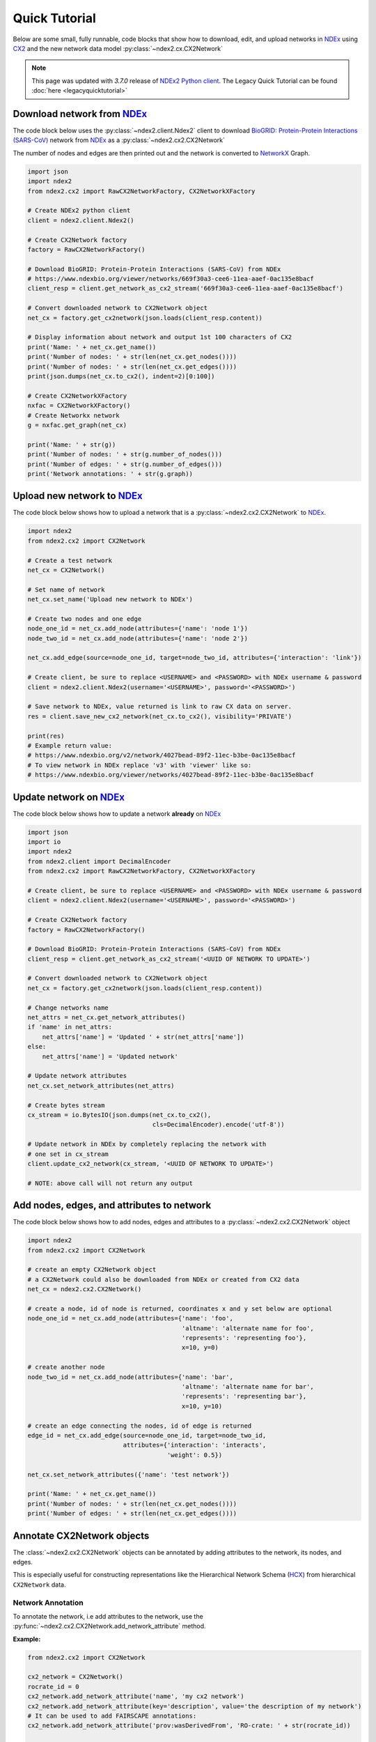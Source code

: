 Quick Tutorial
================

.. _NDEx: https://www.ndexbio.org
.. _NDEx2 Python client: https://pypi.org/ndex2-client
.. _NetworkX: https://networkx.org
.. _`BioGRID: Protein-Protein Interactions (SARS-CoV)`: https://www.ndexbio.org/viewer/networks/669f30a3-cee6-11ea-aaef-0ac135e8bacf
.. _CX2: https://cytoscape.org/cx/cx2/specification/cytoscape-exchange-format-specification-(version-2)
.. _`Multi-Scale Integrated Cell (MuSIC) v1`: https://www.ndexbio.org/viewer/networks/7fc70ab6-9fb1-11ea-aaef-0ac135e8bacf

Below are some small, fully runnable, code blocks that show how to download, edit,
and upload networks in `NDEx`_ using CX2_ and the new network data model
:py:class:`~ndex2.cx.CX2Network`

.. note::

    This page was updated with `3.7.0` release of `NDEx2 Python client`_.
    The Legacy Quick Tutorial can be found :doc:`here <legacyquicktutorial>`

Download network from `NDEx`_
-------------------------------

The code block below uses the :py:class:`~ndex2.client.Ndex2` client
to download `BioGRID: Protein-Protein Interactions (SARS-CoV)`_
network from `NDEx`_ as a :py:class:`~ndex2.cx2.CX2Network`

The number of nodes and edges are then printed out and the network is
converted to `NetworkX`_ Graph.


.. code-block:: python

    import json
    import ndex2
    from ndex2.cx2 import RawCX2NetworkFactory, CX2NetworkXFactory

    # Create NDEx2 python client
    client = ndex2.client.Ndex2()

    # Create CX2Network factory
    factory = RawCX2NetworkFactory()

    # Download BioGRID: Protein-Protein Interactions (SARS-CoV) from NDEx
    # https://www.ndexbio.org/viewer/networks/669f30a3-cee6-11ea-aaef-0ac135e8bacf
    client_resp = client.get_network_as_cx2_stream('669f30a3-cee6-11ea-aaef-0ac135e8bacf')

    # Convert downloaded network to CX2Network object
    net_cx = factory.get_cx2network(json.loads(client_resp.content))

    # Display information about network and output 1st 100 characters of CX2
    print('Name: ' + net_cx.get_name())
    print('Number of nodes: ' + str(len(net_cx.get_nodes())))
    print('Number of nodes: ' + str(len(net_cx.get_edges())))
    print(json.dumps(net_cx.to_cx2(), indent=2)[0:100])

    # Create CX2NetworkXFactory
    nxfac = CX2NetworkXFactory()
    # Create Networkx network
    g = nxfac.get_graph(net_cx)

    print('Name: ' + str(g))
    print('Number of nodes: ' + str(g.number_of_nodes()))
    print('Number of edges: ' + str(g.number_of_edges()))
    print('Network annotations: ' + str(g.graph))


Upload new network to `NDEx`_
--------------------------------

The code block below shows how to upload a network that is a
:py:class:`~ndex2.cx2.CX2Network` to `NDEx`_.

.. code-block:: python

    import ndex2
    from ndex2.cx2 import CX2Network

    # Create a test network
    net_cx = CX2Network()

    # Set name of network
    net_cx.set_name('Upload new network to NDEx')

    # Create two nodes and one edge
    node_one_id = net_cx.add_node(attributes={'name': 'node 1'})
    node_two_id = net_cx.add_node(attributes={'name': 'node 2'})

    net_cx.add_edge(source=node_one_id, target=node_two_id, attributes={'interaction': 'link'})

    # Create client, be sure to replace <USERNAME> and <PASSWORD> with NDEx username & password
    client = ndex2.client.Ndex2(username='<USERNAME>', password='<PASSWORD>')

    # Save network to NDEx, value returned is link to raw CX data on server.
    res = client.save_new_cx2_network(net_cx.to_cx2(), visibility='PRIVATE')

    print(res)
    # Example return value:
    # https://www.ndexbio.org/v2/network/4027bead-89f2-11ec-b3be-0ac135e8bacf
    # To view network in NDEx replace 'v3' with 'viewer' like so:
    # https://www.ndexbio.org/viewer/networks/4027bead-89f2-11ec-b3be-0ac135e8bacf


Update network on NDEx_
-------------------------

The code block below shows how to update a network **already** on NDEx_

.. code-block:: python

    import json
    import io
    import ndex2
    from ndex2.client import DecimalEncoder
    from ndex2.cx2 import RawCX2NetworkFactory, CX2NetworkXFactory

    # Create client, be sure to replace <USERNAME> and <PASSWORD> with NDEx username & password
    client = ndex2.client.Ndex2(username='<USERNAME>', password='<PASSWORD>')

    # Create CX2Network factory
    factory = RawCX2NetworkFactory()

    # Download BioGRID: Protein-Protein Interactions (SARS-CoV) from NDEx
    client_resp = client.get_network_as_cx2_stream('<UUID OF NETWORK TO UPDATE>')

    # Convert downloaded network to CX2Network object
    net_cx = factory.get_cx2network(json.loads(client_resp.content))

    # Change networks name
    net_attrs = net_cx.get_network_attributes()
    if 'name' in net_attrs:
        net_attrs['name'] = 'Updated ' + str(net_attrs['name'])
    else:
        net_attrs['name'] = 'Updated network'

    # Update network attributes
    net_cx.set_network_attributes(net_attrs)

    # Create bytes stream
    cx_stream = io.BytesIO(json.dumps(net_cx.to_cx2(),
                                      cls=DecimalEncoder).encode('utf-8'))

    # Update network in NDEx by completely replacing the network with
    # one set in cx_stream
    client.update_cx2_network(cx_stream, '<UUID OF NETWORK TO UPDATE>')

    # NOTE: above call will not return any output


Add nodes, edges, and attributes to network
-------------------------------------------------

The code block below shows how to add nodes, edges and attributes to
a :py:class:`~ndex2.cx2.CX2Network` object

.. code-block:: python

    import ndex2
    from ndex2.cx2 import CX2Network

    # create an empty CX2Network object
    # a CX2Network could also be downloaded from NDEx or created from CX2 data
    net_cx = ndex2.cx2.CX2Network()

    # create a node, id of node is returned, coordinates x and y set below are optional
    node_one_id = net_cx.add_node(attributes={'name': 'foo',
                                              'altname': 'alternate name for foo',
                                              'represents': 'representing foo'},
                                              x=10, y=0)

    # create another node
    node_two_id = net_cx.add_node(attributes={'name': 'bar',
                                              'altname': 'alternate name for bar',
                                              'represents': 'representing bar'},
                                              x=10, y=10)

    # create an edge connecting the nodes, id of edge is returned
    edge_id = net_cx.add_edge(source=node_one_id, target=node_two_id,
                              attributes={'interaction': 'interacts',
                                          'weight': 0.5})

    net_cx.set_network_attributes({'name': 'test network'})

    print('Name: ' + net_cx.get_name())
    print('Number of nodes: ' + str(len(net_cx.get_nodes())))
    print('Number of edges: ' + str(len(net_cx.get_edges())))


Annotate CX2Network objects
----------------------------------

The :class:`~ndex2.cx2.CX2Network` objects can be annotated by adding attributes to the network, its nodes, and edges.

This is especially useful for constructing representations like the Hierarchical Network Schema (HCX_) from
hierarchical ``CX2Network`` data.

Network Annotation
~~~~~~~~~~~~~~~~~~~

To annotate the network, i.e add attributes to the network,
use the :py:func:`~ndex2.cx2.CX2Network.add_network_attribute` method.

**Example:**

.. code-block:: python

    from ndex2.cx2 import CX2Network

    cx2_network = CX2Network()
    rocrate_id = 0
    cx2_network.add_network_attribute('name', 'my cx2 network')
    cx2_network.add_network_attribute(key='description', value='the description of my network')
    # It can be used to add FAIRSCAPE annotations:
    cx2_network.add_network_attribute('prov:wasDerivedFrom', 'RO-crate: ' + str(rocrate_id))

    print(cx2_network.get_network_attributes())

Output:

.. code-block:: json

    {
        "name": "my cx2 network",
        "description": "the description of my network",
        "version": 1,
        "prov:wasDerivedFrom": "RO-crate: 0"
    }

Node Annotation
~~~~~~~~~~~~~~~~~~~

To annotate a specific node, use the :py:func:`~ndex2.cx2.CX2Network.add_node_attribute` method.

**Example:**

.. code-block:: python

    from ndex2.cx2 import CX2Network

    cx2_network = CX2Network()
    cx2_network.add_node(0, attributes={'name': 'node0'})
    cx2_network.add_node(1, attributes={'name': 'node1'})
    cx2_network.add_node_attribute(node_id=0, key='color', value='red')
    cx2_network.add_node_attribute(1, 'color', 'blue')
    cx2_network.add_node_attribute(1, 'name', 'new name for node1')

    print(cx2_network.get_nodes())

Output:

.. code-block:: json

    {
      "id": 0,
      "v": {
        "name": "node0",
        "color": "red"
      }
    },
    {
      "id": 1,
      "v": {
        "name": "new name for node1",
        "color": "blue"
      }
    }


Edge Annotation
~~~~~~~~~~~~~~~~~~~

To add attributes to a specific edge, use the :py:func:`~ndex2.cx2.CX2Network.add_edge_attribute` method.

**Example:**

.. code-block:: python

    from ndex2.cx2 import CX2Network

    cx2_network = CX2Network()
    cx2_network.add_node(0, attributes={'name': 'node0'})
    cx2_network.add_node(1, attributes={'name': 'node1'})
    cx2_network.add_edge(edge_id=1234, source=0, target=1, attributes={'interaction': 'binds'})
    cx2_network.add_edge_attribute(edge_id=1234, key='weight', value=0.5, datatype='double')

    print(cx2_network.get_edges())

Output:

.. code-block:: json

    {
        "id": 1234,
        "s": 0,
        "t": 1,
        "v": {
          "interaction": "binds",
          "weight": 0.5
        }
    }

.. _HCX: https://cytoscape.org/cx/cx2/hcx-specification/

Build a lookup table for node names to node ids
--------------------------------------------------------
The code block below shows how to iterate through nodes in
a :py:class:`~ndex2.cx2.CX2Network` object and build a :py:class:`dict`
of node names to node ids. The network downloaded below is
`Multi-Scale Integrated Cell (MuSIC) v1`_

.. code-block:: python

    import json
    import ndex2
    from ndex2.cx2 import RawCX2NetworkFactory


    # Create NDEx2 python client
    client = ndex2.client.Ndex2()

    # Download MuSIC network from NDEx
    client_resp = client.get_network_as_cx2_stream('7fc70ab6-9fb1-11ea-aaef-0ac135e8bacf')

    # Create CX2Network factory
    factory = RawCX2NetworkFactory()

    # Convert downloaded network to NiceCXNetwork object
    net_cx = factory.get_cx2network(json.loads(client_resp.content))

    node_name_dict = {}

    # Build dictionary and print out all the nodes
    for node_id, node_obj in net_cx.get_nodes().items():
        print('node_id: ' + str(node_id) + ' node_obj: ' + str(node_obj))
        node_name_dict[node_obj['v']['name']] = node_id

    # Print out dictionary
    print(str(node_name_dict))

Convert NiceCXNetowrk to CX2Network
-------------------------------------
The :py:class:`~ndex2.cx2.NoStyleCXToCX2NetworkFactory` class provides a straightforward
way to convert an existing :py:class:`~ndex2.nice_cx_network.NiceCXNetwork` object into a
:py:class:`~ndex2.cx2.CX2Network`. It omits the style of the original network.

.. code-block:: python

    from ndex2.nice_cx_network import NiceCXNetwork
    from ndex2.cx2 import NoStyleCXToCX2NetworkFactory

    # Create a NiceCXNetwork object
    nice_cx_network = NiceCXNetwork()

    # Your code to populate nice_cx_network...

    # Creating an instance of NoStyleCXToCX2NetworkFactory
    factory = NoStyleCXToCX2NetworkFactory()

    # Converting NiceCXNetwork to CX2Network without style
    cx2_network = factory.get_cx2network(nice_cx_network)

    # The resulting cx2_network is now a CX2Network object ready for further use

.. note::
    The conversion preserves the network's data, data attributes and structure.

.. warning::
    Be aware that the visual style from the :py:class:`~ndex2.nice_cx_network.NiceCXNetwork`
    will not be preserved in the :py:class:`~ndex2.cx2.CX2Network`. This includes any
    node or edge styles, layouts, or color schemes.

Why Convert to CX2Network?
~~~~~~~~~~~~~~~~~~~~~~~~~~~~

- **Performance**: Efficient conversion to CX2_ format for improved performance in data processing.
- **Compatibility**: Ensures compatibility with tools and libraries designed for CX2_ format.
                     It allows to generate hierarchy in `HCX format`_ which is compatible
                     with Cytoscape_ Web.
- **New Features**: Leverage new features and functionalities available in the CX2_ format.

.. note::
    `CX version 2`_ is commonly referred to as CX2_. In the Cytoscape_ ecosystem, CX2_ files
    typically carry the ``.cx2`` file extension. This distinguishes them from `CX version 1`_
    networks, which usually use the ``.cx`` suffix.

More Tutorials and Examples
-------------------------------------------------

*  Basic Use of the NDEx2 Python Client:  `NDEx2 Client v2.0
   Tutorial <https://github.com/ndexbio/ndex-jupyter-notebooks/blob/master/notebooks/NDEx2%20Client%20v2.0%20Tutorial.ipynb>`__
*  Working with the NiceCX Network Class: `NiceCX v2.0
   Tutorial <https://github.com/ndexbio/ndex-jupyter-notebooks/blob/master/notebooks/NiceCX%20v2.0%20Tutorial.ipynb>`__

To use these tutorials or if Github isn't showing the above notebooks in the browser, clone the `ndex-jupyter-notebooks
repository <https://github.com/ndexbio/ndex-jupyter-notebooks>`__ to
your local machine and start Jupyter Notebooks in the project directory.

For information on installing and using Jupyter Notebooks, go to
`jupyter.org <https://jupyter.org/>`__

* `Click here <https://github.com/ndexcontent/ndexncipidloader>`__ for example code to load content into `NDEx`_
.. _CX2: https://cytoscape.org/cx/cx2/specification/cytoscape-exchange-format-specification-(version-2)
.. _`CX version 2`: https://cytoscape.org/cx/cx2/specification/cytoscape-exchange-format-specification-(version-2)
.. _`CX version 1`: https://cytoscape.org/cx/specification/cytoscape-exchange-format-specification-(version-1)
.. _CX: https://cytoscape.org/cx
.. _Cytoscape: https://cytoscape.org
.. _Networkx: https://networkx.org
.. _`HCX format`: https://cytoscape.org/cx/cx2/hcx-specification
.. _Pandas: https://pandas.pydata.org
.. _NDEx: https://www.ndexbio.org
.. _`CX format`: https://cytoscape.org/cx/specification/cytoscape-exchange-format-specification-(version-1)
.. _`CX2 format`: https://cytoscape.org/cx/cx2/specification/cytoscape-exchange-format-specification-(version-2)
.. _`NDEx REST Service`: https://home.ndexbio.org/using-the-ndex-server-api